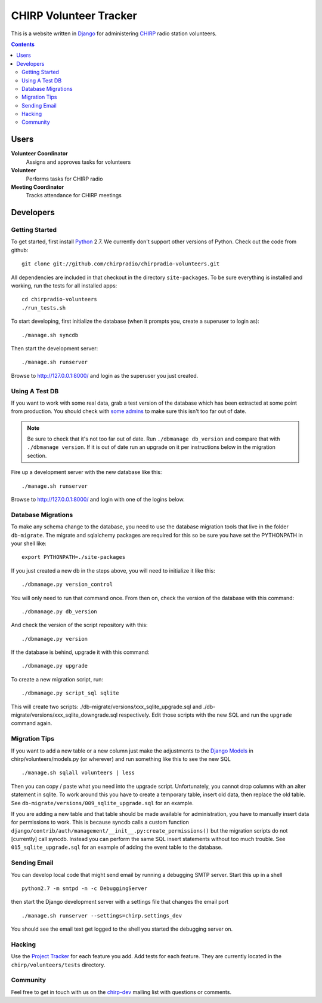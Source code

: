 =======================
CHIRP Volunteer Tracker
=======================

This is a website written in `Django`_ for administering `CHIRP`_ radio
station volunteers.

.. contents::

Users
=====

**Volunteer Coordinator**
    Assigns and approves tasks for volunteers
 
**Volunteer**
    Performs tasks for CHIRP radio
 
**Meeting Coordinator**
    Tracks attendance for CHIRP meetings

Developers
==========

Getting Started
---------------

To get started, first install `Python`_ 2.7.  We currently don't support
other versions of Python.  Check out the code from github::

  git clone git://github.com/chirpradio/chirpradio-volunteers.git

All dependencies are included in that checkout in the directory
``site-packages``. To be sure everything is installed and working, run the
tests for all installed apps::

    cd chirpradio-volunteers
    ./run_tests.sh

To start developing, first initialize the database (when it prompts you,
create a superuser to login as)::

    ./manage.sh syncdb

Then start the development server::

    ./manage.sh runserver

Browse to http://127.0.0.1:8000/ and login as the superuser you just created.

Using A Test DB
---------------

If you want to work with some real data, grab a test version of the database
which has been extracted at some point from production. You should check with
`some admins`_ to make sure this isn't too far out of date.

.. note::
    
    Be sure to check that it's not too far out of date. Run ``./dbmanage
    db_version`` and compare that with ``./dbmanage version``. If it is out of
    date run an upgrade on it per instructions below in the migration section.

Fire up a development server with the new database like this::

    ./manage.sh runserver

Browse to http://127.0.0.1:8000/ and login with one of the logins below.

Database Migrations
-------------------

To make any schema change to the database, you need to use the database
migration tools that live in the folder ``db-migrate``. The migrate and
sqlalchemy packages are required for this so be sure you have set the
PYTHONPATH in your shell like::

    export PYTHONPATH=./site-packages

If you just created a new db in the steps above, you will need to initialize
it like this::

    ./dbmanage.py version_control

You will only need to run that command once. From then on, check the version
of the database with this command::
    
    ./dbmanage.py db_version

And check the version of the script repository with this::
    
    ./dbmanage.py version

If the database is behind, upgrade it with this command::
    
    ./dbmanage.py upgrade

To create a new migration script, run::

    ./dbmanage.py script_sql sqlite

This will create two scripts: ./db-migrate/versions/xxx_sqlite_upgrade.sql and
./db-migrate/versions/xxx_sqlite_downgrade.sql respectively. Edit those
scripts with the new SQL and run the ``upgrade`` command again.

Migration Tips
--------------

If you want to add a new table or a new column just make the adjustments to the `Django Models`_ in chirp/volunteers/models.py (or wherever) and run something like this to see the new SQL ::
    
    ./manage.sh sqlall volunteers | less

Then you can copy / paste what you need into the upgrade script.
Unfortunately, you cannot drop columns with an alter statement in sqlite. To
work around this you have to create a temporary table, insert old data, then
replace the old table. See ``db-migrate/versions/009_sqlite_upgrade.sql`` for
an example.

If you are adding a new table and that table should be made available for
administration, you have to manually insert data for permissions to work. This
is because syncdb calls a custom function
``django/contrib/auth/management/__init__.py:create_permissions()`` but the
migration scripts do not [currently] call syncdb. Instead you can perform the
same SQL insert statements without too much trouble. See
``015_sqlite_upgrade.sql`` for an example of adding the event table to the
database.

.. _Django Models: http://docs.djangoproject.com/en/dev/topics/db/models/

Sending Email
-------------

You can develop local code that might send email by running a debugging SMTP
server. Start this up in a shell ::
    
    python2.7 -m smtpd -n -c DebuggingServer

then start the Django development server with a settings file that changes the
email port ::
    
    ./manage.sh runserver --settings=chirp.settings_dev

You should see the email text get logged to the shell you started the
debugging server on.

Hacking
-------

Use the `Project Tracker <http://code.google.com/p/chirpradio/>`_ for each
feature you add. Add tests for each feature. They are currently located in the
``chirp/volunteers/tests`` directory.

Community
---------

Feel free to get in touch with us on the `chirp-dev`_ mailing list with
questions or comments.


.. _Python: http://python.org/
.. _CHIRP: http://chicagoindependentradioproject.org/
.. _Django: http://www.djangoproject.com/
.. _Django 1.0: http://www.djangoproject.com/download/
.. _your IP address: http://whatismyip.org/
.. _serve your repository: http://hgbook.red-bean.com/hgbookch6.html#x10-1220006.4
.. _`some admins`: http://groups.google.com/group/chirpdev
.. _`chirp-dev`: http://groups.google.com/group/chirpdev
